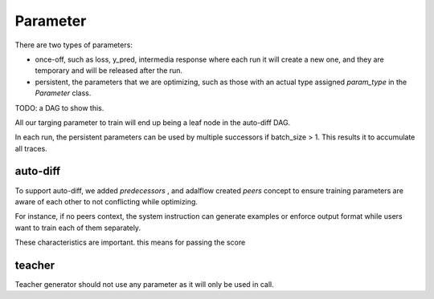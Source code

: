 .. _parameter:

Parameter
====================


There are two types of parameters:

* once-off, such as loss, y_pred, intermedia response where each run it will create a new one, and they are temporary and will be released after the run.
* persistent, the parameters that we are optimizing, such as those with an actual type assigned `param_type` in the `Parameter` class.


TODO: a DAG to show this.


All our targing parameter to train will end up being a leaf node in the auto-diff DAG.

In each run, the persistent parameters can be used by multiple successors if batch_size > 1. This results it to accumulate all traces.

auto-diff
-----------
To support auto-diff, we added `predecessors` , and adalflow created `peers` concept to ensure training parameters are aware of each other to not conflicting while optimizing.

For instance, if no peers context, the system instruction can generate examples or enforce output format while users want to train each of them separately.

These characteristics are important. this means for passing the score


teacher
-----------

Teacher generator should not use any parameter as it will only be used in call.

